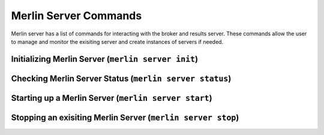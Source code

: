 Merlin Server Commands
======================

Merlin server has a list of commands for interacting with the broker and results server.
These commands allow the user to manage and monitor the exisiting server and create 
instances of servers if needed.

Initializing Merlin Server (``merlin server init``)
---------------------------------------------------

Checking Merlin Server Status (``merlin server status``)
--------------------------------------------------------

Starting up a Merlin Server (``merlin server start``)
-----------------------------------------------------

Stopping an exisiting Merlin Server (``merlin server stop``)
------------------------------------------------------------
